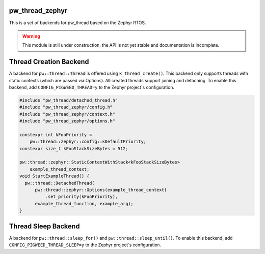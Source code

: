 .. _module-pw_thread_zephyr:

----------------
pw_thread_zephyr
----------------
This is a set of backends for pw_thread based on the Zephyr RTOS.

.. Warning::
  This module is still under construction, the API is not yet stable and
  documentation is incomplete.

-----------------------
Thread Creation Backend
-----------------------
A backend for ``pw::thread::Thread`` is offered using ``k_thread_create()``.
This backend only supports threads with static contexts (which are passed via
Options).
All created threads support joining and detaching.
To enable this backend, add ``CONFIG_PIGWEED_THREAD=y`` to the Zephyr
project`s configuration.

.. code-block:: cpp

   #include "pw_thread/detached_thread.h"
   #include "pw_thread_zephyr/config.h"
   #include "pw_thread_zephyr/context.h"
   #include "pw_thread_zephyr/options.h"

   constexpr int kFooPriority =
       pw::thread::zephyr::config::kDefaultPriority;
   constexpr size_t kFooStackSizeBytes = 512;

   pw::thread::zephyr::StaticContextWithStack<kFooStackSizeBytes>
       example_thread_context;
   void StartExampleThread() {
     pw::thread::DetachedThread(
         pw::thread::zephyr::Options(example_thread_context)
             .set_priority(kFooPriority),
         example_thread_function, example_arg);
   }

--------------------
Thread Sleep Backend
--------------------
A backend for ``pw::thread::sleep_for()`` and ``pw::thread::sleep_until()``.
To enable this backend, add ``CONFIG_PIGWEED_THREAD_SLEEP=y``
to the Zephyr project`s configuration.
